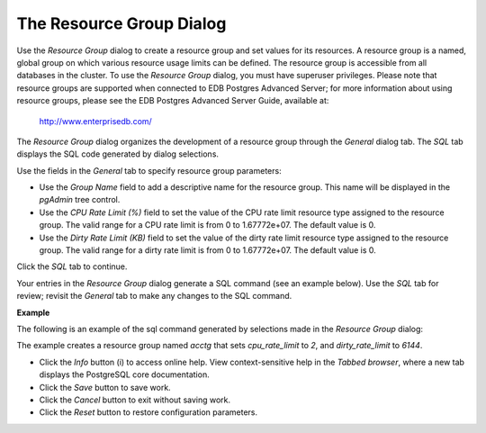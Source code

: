 .. _resource_group:

*************************
The Resource Group Dialog
*************************

Use the *Resource Group* dialog to create a resource group and set values for its resources. A resource group is a named, global group on which various resource usage limits can be defined. The resource group is accessible from all databases in the cluster. To use the *Resource Group* dialog, you must have superuser privileges.  Please note that resource groups are supported when connected to EDB Postgres Advanced Server; for more information about using resource groups, please see the EDB Postgres Advanced Server Guide, available at:

   http://www.enterprisedb.com/

The *Resource Group* dialog organizes the development of a resource group through the *General* dialog tab. The *SQL* tab displays the SQL code generated by dialog selections. 

.. image:: images/resource_group_general.png

Use the fields in the *General* tab to specify resource group parameters:

* Use the *Group Name* field to add a descriptive name for the resource group. This name will be displayed in the *pgAdmin* tree control.
* Use the *CPU Rate Limit (%)* field to set the value of the CPU rate limit resource type assigned to the resource group. The valid range for a CPU rate limit is from 0 to 1.67772e+07. The default value is 0.
* Use the *Dirty Rate Limit (KB)* field to set the value of the dirty rate limit resource type assigned to the resource group. The valid range for a dirty rate limit is from 0 to 1.67772e+07. The default value is 0.

Click the *SQL* tab to continue.

Your entries in the *Resource Group* dialog generate a SQL command (see an example below). Use the *SQL* tab for review; revisit the *General* tab to make any changes to the SQL command. 

**Example**

The following is an example of the sql command generated by selections made in the *Resource Group* dialog: 

.. image:: images/resource_group_sql.png

The example creates a resource group named *acctg* that sets *cpu_rate_limit* to *2*, and *dirty_rate_limit* to *6144*.
 
* Click the *Info* button (i) to access online help. View context-sensitive help in the *Tabbed browser*, where a new tab displays the PostgreSQL core documentation.
* Click the *Save* button to save work.
* Click the *Cancel* button to exit without saving work.
* Click the *Reset* button to restore configuration parameters.

